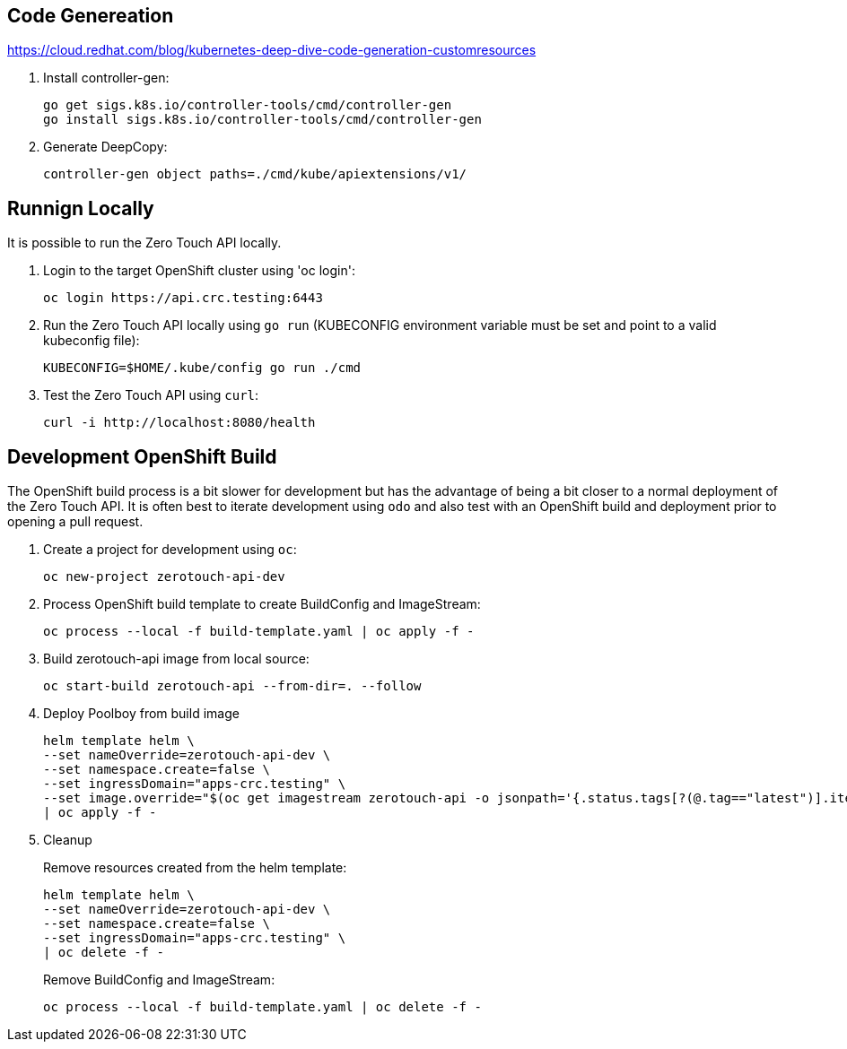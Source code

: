 ## Code Genereation

https://cloud.redhat.com/blog/kubernetes-deep-dive-code-generation-customresources

. Install controller-gen:
+
-----------------------------------
go get sigs.k8s.io/controller-tools/cmd/controller-gen
go install sigs.k8s.io/controller-tools/cmd/controller-gen
-----------------------------------

. Generate DeepCopy:
+
-----------------------------------
controller-gen object paths=./cmd/kube/apiextensions/v1/
-----------------------------------

## Runnign Locally

It is possible to run the Zero Touch API locally.

. Login to the target OpenShift cluster using 'oc login':
+
-----------------------------------
oc login https://api.crc.testing:6443
-----------------------------------

. Run the Zero Touch API locally using `go run` (KUBECONFIG environment variable must be set and point to a valid kubeconfig file):
+
-----------------------------------
KUBECONFIG=$HOME/.kube/config go run ./cmd
-----------------------------------

. Test the Zero Touch API using `curl`:
+
-----------------------------------
curl -i http://localhost:8080/health
-----------------------------------


## Development OpenShift Build

The OpenShift build process is a bit slower for development but has the advantage of being a bit closer to a normal deployment of the Zero Touch API.
It is often best to iterate development using `odo` and also test with an OpenShift build and deployment prior to opening a pull request.

. Create a project for development using `oc`:
+
-----------------------------------
oc new-project zerotouch-api-dev
-----------------------------------

. Process OpenShift build template to create BuildConfig and ImageStream:
+
---------------------------------------------------------
oc process --local -f build-template.yaml | oc apply -f -
---------------------------------------------------------

. Build zerotouch-api image from local source:
+
-----------------------------------------------------
oc start-build zerotouch-api --from-dir=. --follow
-----------------------------------------------------

. Deploy Poolboy from build image
+
--------------------------------------------------------------------------------
helm template helm \
--set nameOverride=zerotouch-api-dev \
--set namespace.create=false \
--set ingressDomain="apps-crc.testing" \
--set image.override="$(oc get imagestream zerotouch-api -o jsonpath='{.status.tags[?(@.tag=="latest")].items[0].dockerImageReference}')" \
| oc apply -f -
--------------------------------------------------------------------------------

. Cleanup
+
Remove resources created from the helm template:
+
---------------------------------------------
helm template helm \
--set nameOverride=zerotouch-api-dev \
--set namespace.create=false \
--set ingressDomain="apps-crc.testing" \
| oc delete -f -
---------------------------------------------
+
Remove BuildConfig and ImageStream:
+
----------------------------------------------------------
oc process --local -f build-template.yaml | oc delete -f -
----------------------------------------------------------
